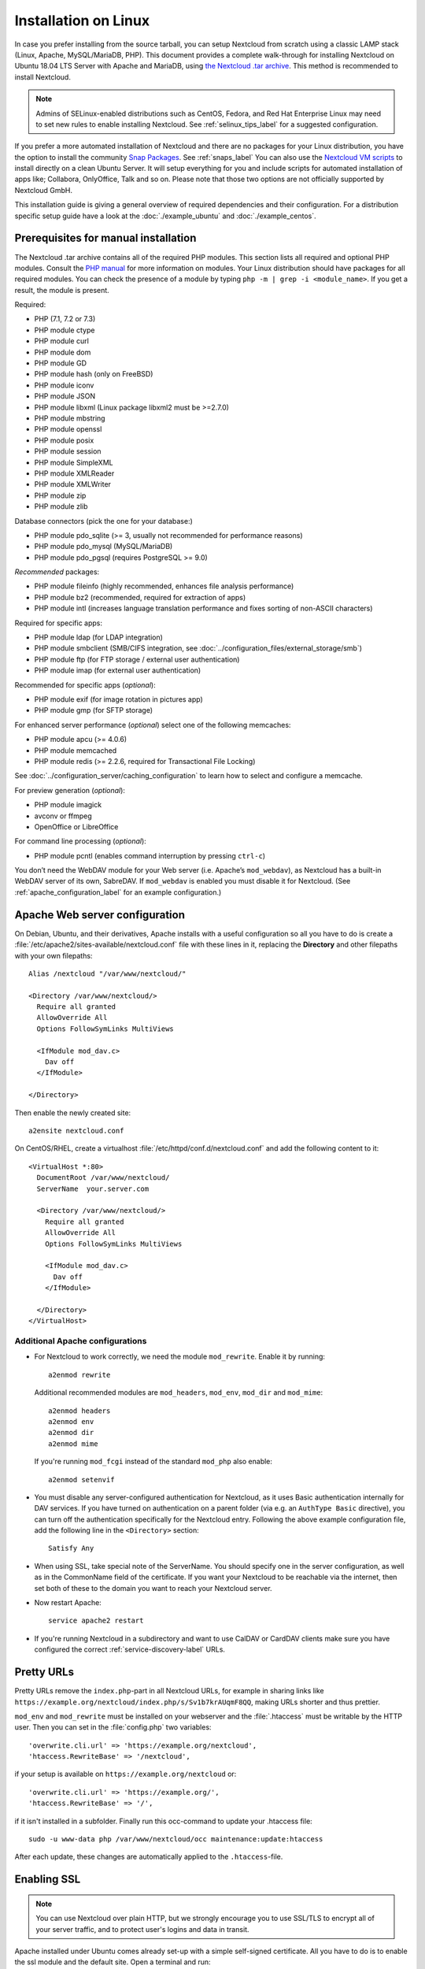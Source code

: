 =====================
Installation on Linux
=====================

In case you prefer installing from the source tarball, you can setup Nextcloud
from scratch using a classic LAMP stack (Linux, Apache, MySQL/MariaDB, PHP).
This document provides a complete walk-through for installing Nextcloud on
Ubuntu 18.04 LTS Server with Apache and MariaDB, using `the Nextcloud .tar
archive <https://nextcloud.com/install/>`_. This method is recommended to install Nextcloud.

.. note:: Admins of SELinux-enabled distributions such as CentOS, Fedora, and
   Red Hat Enterprise Linux may need to set new rules to enable installing
   Nextcloud. See :ref:`selinux_tips_label` for a suggested configuration.


If you prefer a more automated installation of Nextcloud and there are no packages for your Linux distribution, you have the option to
install the community `Snap Packages <http://snapcraft.io/docs/core/install/>`_. See
:ref:`snaps_label` You can also use the `Nextcloud VM scripts <https://github.com/nextcloud/vm/>`_ to install directly on a clean Ubuntu Server. It will setup everything for you and include scripts for automated installation of apps like; Collabora, OnlyOffice, Talk and so on. Please note that those two options are not officially supported by Nextcloud GmbH.


This installation guide is giving a general overview of required dependencies and their configuration. For a distribution specific setup guide have a look at the :doc:`./example_ubuntu` and :doc:`./example_centos`.

.. _prerequisites_label:

Prerequisites for manual installation
-------------------------------------

The Nextcloud .tar archive contains all of the required PHP modules. This
section lists all required and optional PHP modules.  Consult the `PHP manual
<http://php.net/manual/en/extensions.php>`_ for more information on modules.
Your Linux distribution should have packages for all required modules. You can
check the presence of a module by typing ``php -m | grep -i <module_name>``.
If you get a result, the module is present.

Required:

* PHP (7.1, 7.2 or 7.3)
* PHP module ctype
* PHP module curl
* PHP module dom
* PHP module GD
* PHP module hash (only on FreeBSD)
* PHP module iconv
* PHP module JSON
* PHP module libxml (Linux package libxml2 must be >=2.7.0)
* PHP module mbstring
* PHP module openssl
* PHP module posix
* PHP module session
* PHP module SimpleXML
* PHP module XMLReader
* PHP module XMLWriter
* PHP module zip
* PHP module zlib

Database connectors (pick the one for your database:)

* PHP module pdo_sqlite (>= 3, usually not recommended for performance reasons)
* PHP module pdo_mysql (MySQL/MariaDB)
* PHP module pdo_pgsql (requires PostgreSQL >= 9.0)

*Recommended* packages:

* PHP module fileinfo (highly recommended, enhances file analysis performance)
* PHP module bz2 (recommended, required for extraction of apps)
* PHP module intl (increases language translation performance and fixes sorting
  of non-ASCII characters)

Required for specific apps:

* PHP module ldap (for LDAP integration)
* PHP module smbclient  (SMB/CIFS integration, see
  :doc:`../configuration_files/external_storage/smb`)
* PHP module ftp (for FTP storage / external user authentication)
* PHP module imap (for external user authentication)

Recommended for specific apps (*optional*):

* PHP module exif (for image rotation in pictures app)
* PHP module gmp (for SFTP storage)

For enhanced server performance (*optional*) select one of the following
memcaches:

* PHP module apcu (>= 4.0.6)
* PHP module memcached
* PHP module redis (>= 2.2.6, required for Transactional File Locking)

See :doc:`../configuration_server/caching_configuration` to learn how to select
and configure a memcache.

For preview generation (*optional*):

* PHP module imagick
* avconv or ffmpeg
* OpenOffice or LibreOffice

For command line processing (*optional*):

* PHP module pcntl (enables command interruption by pressing ``ctrl-c``)

You don’t need the WebDAV module for your Web server (i.e. Apache’s
``mod_webdav``), as Nextcloud has a built-in WebDAV server of its own,
SabreDAV.
If ``mod_webdav`` is enabled you must disable it for Nextcloud. (See
:ref:`apache_configuration_label` for an example configuration.)

.. _apache_configuration_label:

Apache Web server configuration
-------------------------------

On Debian, Ubuntu, and their derivatives, Apache installs with a useful
configuration so all you have to do is create a
:file:`/etc/apache2/sites-available/nextcloud.conf` file with these lines in
it, replacing the **Directory** and other filepaths with your own filepaths::

    Alias /nextcloud "/var/www/nextcloud/"

    <Directory /var/www/nextcloud/>
      Require all granted
      AllowOverride All
      Options FollowSymLinks MultiViews

      <IfModule mod_dav.c>
        Dav off
      </IfModule>

    </Directory>

Then enable the newly created site::

    a2ensite nextcloud.conf


On CentOS/RHEL, create a virtualhost :file:`/etc/httpd/conf.d/nextcloud.conf` and add the following content to it::

    <VirtualHost *:80>
      DocumentRoot /var/www/nextcloud/
      ServerName  your.server.com

      <Directory /var/www/nextcloud/>
        Require all granted
        AllowOverride All
        Options FollowSymLinks MultiViews

        <IfModule mod_dav.c>
          Dav off
        </IfModule>

      </Directory>
    </VirtualHost>

Additional Apache configurations
^^^^^^^^^^^^^^^^^^^^^^^^^^^^^^^^

* For Nextcloud to work correctly, we need the module ``mod_rewrite``. Enable
  it by running::

    a2enmod rewrite

  Additional recommended modules are ``mod_headers``, ``mod_env``, ``mod_dir`` and ``mod_mime``::

    a2enmod headers
    a2enmod env
    a2enmod dir
    a2enmod mime

  If you're running ``mod_fcgi`` instead of the standard ``mod_php`` also enable::

    a2enmod setenvif

* You must disable any server-configured authentication for Nextcloud, as it
  uses Basic authentication internally for DAV services. If you have turned on
  authentication on a parent folder (via e.g. an ``AuthType Basic``
  directive), you can turn off the authentication specifically for the
  Nextcloud entry. Following the above example configuration file, add the
  following line in the ``<Directory>`` section::

    Satisfy Any

* When using SSL, take special note of the ServerName. You should specify one
  in the server configuration, as well as in the CommonName field of the
  certificate. If you want your Nextcloud to be reachable via the internet,
  then set both of these to the domain you want to reach your Nextcloud server.

* Now restart Apache::

    service apache2 restart

* If you're running Nextcloud in a subdirectory and want to use CalDAV or
  CardDAV clients make sure you have configured the correct
  :ref:`service-discovery-label` URLs.

.. _pretty_urls_label:

Pretty URLs
-----------

Pretty URLs remove the ``index.php``-part in all Nextcloud URLs, for example
in sharing links like ``https://example.org/nextcloud/index.php/s/Sv1b7krAUqmF8QQ``,
making URLs shorter and thus prettier.

``mod_env`` and ``mod_rewrite`` must be installed on your webserver and the :file:`.htaccess`
must be writable by the HTTP user. Then you can set in the :file:`config.php` two variables::

    'overwrite.cli.url' => 'https://example.org/nextcloud',
    'htaccess.RewriteBase' => '/nextcloud',

if your setup is available on ``https://example.org/nextcloud`` or::

    'overwrite.cli.url' => 'https://example.org/',
    'htaccess.RewriteBase' => '/',

if it isn't installed in a subfolder. Finally run this occ-command to update
your .htaccess file::

    sudo -u www-data php /var/www/nextcloud/occ maintenance:update:htaccess

After each update, these changes are automatically applied to the ``.htaccess``-file.

.. _enabling_ssl_label:

Enabling SSL
------------

.. note:: You can use Nextcloud over plain HTTP, but we strongly encourage you
          to use SSL/TLS to encrypt all of your server traffic, and to protect
          user's logins and data in transit.

Apache installed under Ubuntu comes already set-up with a simple
self-signed certificate. All you have to do is to enable the ssl module and
the default site. Open a terminal and run::

    a2enmod ssl
    a2ensite default-ssl
    service apache2 reload

.. note:: Self-signed certificates have their drawbacks - especially when you
          plan to make your Nextcloud server publicly accessible. You might
          want to consider getting a certificate signed by a commercial signing
          authority. Check with your domain name registrar or hosting service
          for good deals on commercial certificates.

.. _installation_wizard_label:

Installation wizard
-------------------

After restarting Apache you must complete your installation by running either
the graphical Installation Wizard, or on the command line with the ``occ``
command. To enable this, change the ownership on your Nextcloud directories to
your HTTP user::

    chown -R www-data:www-data /var/www/nextcloud/

.. note:: Admins of SELinux-enabled distributions may need to write new SELinux
   rules to complete their Nextcloud installation; see
   :ref:`selinux_tips_label`.

To use ``occ`` see :doc:`command_line_installation`.

To use the graphical Installation Wizard see :doc:`installation_wizard`.

.. _selinux_tips_label:

SELinux configuration tips
--------------------------

See :doc:`selinux_configuration` for a suggested configuration for
SELinux-enabled distributions such as Fedora and CentOS.

.. _php_ini_tips_label:

php.ini configuration notes
---------------------------

Keep in mind that changes to ``php.ini`` may have to be configured on more than one
ini file. This can be the case, for example, for the ``date.timezone`` setting.

**php.ini - used by the Web server:**
::

    /etc/php/7.2/apache2/php.ini
  or
    /etc/php/7.2/fpm/php.ini
  or ...

**php.ini - used by the php-cli and so by Nextcloud CRON jobs:**
::

    /etc/php/7.2/cli/php.ini

.. note:: Path names have to be set in respect of the installed PHP
          (>= 7.0, 7.1, 7.2 or 7.3) as applicable.

.. _php_fpm_tips_label:

php-fpm configuration notes
---------------------------

**System environment variables**

When you are using ``php-fpm``, system environment variables like
PATH, TMP or others are not automatically populated in the same way as
when using ``php-cli``. A PHP call like ``getenv('PATH');`` can therefore
return an empty result. So you may need to manually configure environment
variables in the appropropriate ``php-fpm`` ini/config file.

Here are some example root paths for these ini/config files:

+-----------------------+-----------------------+
| Debian/Ubuntu/Mint    | CentOS/Red Hat/Fedora |
+-----------------------+-----------------------+
| ``/etc/php/7.2/fpm/`` | ``/etc/php-fpm.d/``   |
+-----------------------+-----------------------+

In both examples, the ini/config file is called ``www.conf``, and depending on
the distro version or customizations you have made, it may be in a subdirectory such as ``pool.d``.

Usually, you will find some or all of the environment variables
already in the file, but commented out like this::

    ;env[HOSTNAME] = $HOSTNAME
    ;env[PATH] = /usr/local/bin:/usr/bin:/bin
    ;env[TMP] = /tmp
    ;env[TMPDIR] = /tmp
    ;env[TEMP] = /tmp

Uncomment the appropriate existing entries. Then run ``printenv PATH`` to
confirm your paths, for example::

    $ printenv PATH
    /home/user/bin:/usr/local/sbin:/usr/local/bin:/usr/sbin:/usr/bin:
    /sbin:/bin:/

If any of your system environment variables are not present in the file then
you must add them.

Alternatively it is possible to use the environemt variables of your system by modifying::

    /etc/php/7.2/fpm/pool.d/www.conf

and uncommenting the line::

    clear_env = no

When you are using shared hosting or a control panel to manage your `Nextcloud VM`_
or server, the configuration files are almost
certain to be located somewhere else, for security and flexibility reasons, so
check your documentation for the correct locations.

Please keep in mind that it is possible to create different settings for
``php-cli`` and ``php-fpm``, and for different domains and Web sites.
The best way to check your settings is with :ref:`label-phpinfo`.

**Maximum upload size**

If you want to increase the maximum upload size, you will also have to modify
your ``php-fpm`` configuration and increase the ``upload_max_filesize`` and
``post_max_size`` values. You will need to restart ``php5-fpm`` and your HTTP
server in order for these changes to be applied.

**.htaccess notes for Apache**

Nextcloud comes with its own ``nextcloud/.htaccess`` file. Because ``php-fpm``
can't read PHP settings in ``.htaccess`` these settings and permissions must
be set in the ``nextcloud/.user.ini`` file.

.. _other_HTTP_servers_label:

Other Web servers
-----------------

* :doc:`nginx`

.. _vm_label:

Installing on Windows (virtual machine)
---------------------------------------

If you are using Windows, the easiest way to get Nextcloud up and running is
using a virtual machine (VM). There are two options:

* **Enterprise/SME appliance**

Nextcloud GmbH maintains a free appliance built on the
`Univention Corporate Server (UCS) <https://www.univention.com/products/univention-app-center/app-catalog/nextcloud/>`_
with easy graphical setup and web-based administration. It includes user
management via LDAP, can replace an existing Active Directory setup and
has optional ONLYOFFICE and Collabora Online integration, with many more applications
available for easy and quick install.

It can be installed on hardware or run in a virtual machine using VirtualBox,
VMWare (ESX) and KVM images.

Download the the Appliance here:

- `Univention Corporate Server (UCS) <https://www.univention.com/products/univention-app-center/app-catalog/nextcloud/>`_


* **Home User/SME appliance**

The `Nextcloud VM`_ is maintained by
`T&M Hansson IT <https://www.hanssonit.se/nextcloud-vm/>`_ and several different versions are
offered. Collabora, OnlyOffice, Full Text Search and other apps can easily be installed with the included scripts which you can choose to run during the first setup, or download them later and run it afterwards. You can find all the currently available automated app installations `on GitHub <https://github.com/nextcloud/vm/tree/master/apps/>`_.

The VM is made with VMware version 10 and it comes in different sizes and versions:

- 40 GB (VMware, VirtualBox, Hyper-V)
- 500 GB (VMware, VirtualBox, Hyper-V)
- 1 TB (VMware, VirtualBox, Hyper-V)
- 2 TB (VMware & VirtualBox, Hyper-V)
- Custom size? Please `ask us <https://www.hanssonit.se/#contact>`_.

You can find all the different version `here <https://shop.hanssonit.se/product-category/virtual-machine/nextcloud-vm/>`_.

For complete instructions and downloads see:

- `Nextcloud VM (Github) <https://github.com/nextcloud/vm/>`_
- `Nextcloud VM (T&M Hansson IT) <https://www.hanssonit.se/nextcloud-vm/>`_

.. note:: You can install the VM on several different operating systems as long as you can mount OVA, VMDK, or VHD/VHDX VM in your hypervisor. If you are using KVM then you need to install the VM from the scripts on Github. You can follow the `instructions in the README <https://github.com/nextcloud/vm#build-your-own-vm-or-install-on-a-vps>`_.

.. _snaps_label:

Installing via Snap packages
----------------------------

A snap is a zip file containing an application together with its dependencies,
and a description of how it should safely be run on your system, especially
the different ways it should talk to other software. Most importantly snaps are
designed to be secure, sandboxed, containerized applications isolated from the
underlying system and from other applications.

To install the Nextcloud Snap Package, run the following command in a terminal::

    sudo snap install nextcloud

.. note:: The `snapd technology <http://snapcraft.io/docs/core/>`_ is the core
   that powers snaps, and it offers a new way to package, distribute, update and
   run OS components and applications on a Linux system. See more about snaps on
   `snapcraft.io <http://snapcraft.io/>`_.

   On a machine running a pristine Ubuntu 18.04 LTS server, you have three options:

Installation via web installer on a VPS or web space
----------------------------------------------------

When you don't have access to the command line, for example at a web hosting or VMPS, 
an easy option is to use our web installer. This script can be found on our
`server installation page here. <https://nextcloud.com/install/#instructions-server>`_

The script checks the dependencies, downloads Nextcloud from the official server,
unpacks it with the right permissions and the right user account. Finally, you will be
redirected to the Nextcloud installer. Here a quick how-to:

1. Get the file from the installation page
2. Upload setup-nextcloud.php to your web space
3. Point your web browser to setup-nextcloud.php on your webspace
4. Follow the instructions and configure Nextcloud
5. Login to your newly created Nextcloud instance!

.. note:: that the installer uses the same Nextcloud version as available for the built
   in updater in Nextcloud. After a major release it can take up to a month before
   it becomes available through the web installer and the updater. This is done to
   spread the deployment of new major releases out over time.


Installation via install script
-------------------------------

One of the easiest ways of installing is to use the Nextcloud VM scripts. It's basically just two steps:

1. Download the latest `installation script <https://github.com/nextcloud/vm/blob/master/nextcloud_install_production.sh/>`_.
2. Run the script with::

    sudo bash nextcloud_install_production.sh

A guided setup will follow and the only thing you have to do it to follow the on screen instructions, when given to you.


.. _Nextcloud VM:
    https://github.com/nextcloud/vm
